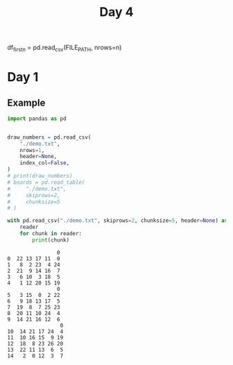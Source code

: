 #+TITLE: Day 4
df_firstn = pd.read_csv(FILE_PATH, nrows=n)


* Day 1
** Example

#+begin_src python :results replace output :exports both
import pandas as pd


draw_numbers = pd.read_csv(
    "./demo.txt",
    nrows=1,
    header=None,
    index_col=False,
)
# print(draw_numbers)
# boards = pd.read_table(
#     "./demo.txt",
#     skiprows=2,
#     chunksize=5
# )

with pd.read_csv("./demo.txt", skiprows=2, chunksize=5, header=None) as reader:
    reader
    for chunk in reader:
        print(chunk)
#+end_src

#+RESULTS:
#+begin_example
                0
0  22 13 17 11  0
1   8  2 23  4 24
2  21  9 14 16  7
3   6 10  3 18  5
4   1 12 20 15 19
                0
5   3 15  0  2 22
6   9 18 13 17  5
7  19  8  7 25 23
8  20 11 10 24  4
9  14 21 16 12  6
                 0
10  14 21 17 24  4
11  10 16 15  9 19
12  18  8 23 26 20
13  22 11 13  6  5
14   2  0 12  3  7
#+end_example
